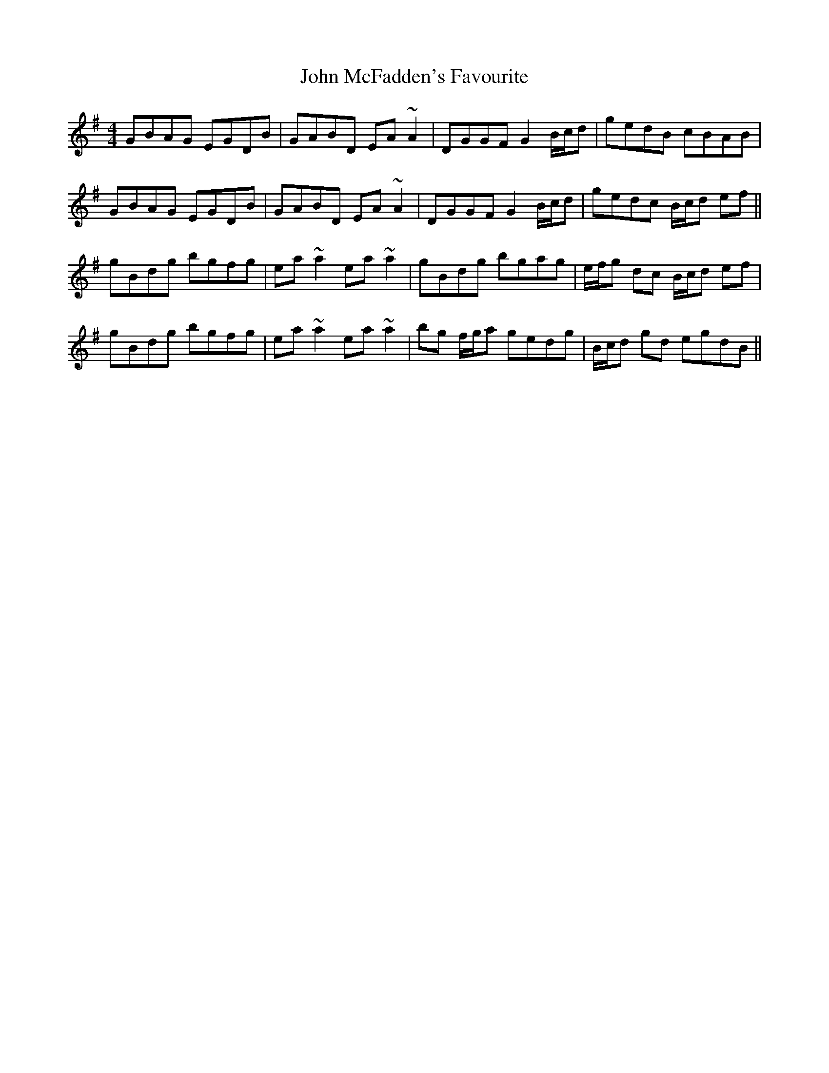 X: 20534
T: John McFadden's Favourite
R: reel
M: 4/4
K: Gmajor
GBAG EGDB|GABD EA~A2|DGGF G2B/c/d|gedB cBAB|
GBAG EGDB|GABD EA~A2|DGGF G2B/c/d|gedc B/c/d ef||
gBdg bgfg|ea~a2 ea~a2|gBdg bgag|e/f/g dc B/c/d ef|
gBdg bgfg|ea~a2 ea~a2|bg f/g/a gedg|B/c/d gd egdB||


